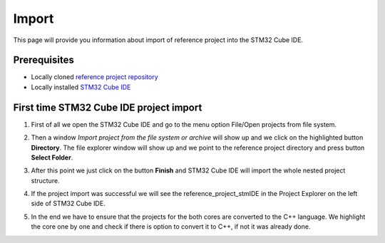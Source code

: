 Import
=============================

This page will provide you information about import of reference project into the STM32 Cube IDE.

Prerequisites
--------------

- Locally cloned `reference project repository <https://github.com/CosmOS-Creators/reference_project_stmIDE>`_
- Locally installed `STM32 Cube IDE <https://www.st.com/en/development-tools/stm32cubeide.html>`_


First time STM32 Cube IDE project import
----------------------------------------

#. First of all we open the STM32 Cube IDE and go to the menu option File/Open projects from file system.
    .. image:: ../../../../images/stmIde/import_project_stmIde.png
        :alt: Open projects from file system
#. Then a window *Import project from the file system or archive* will show up and we click on the highlighted button **Directory**. The file explorer window will show up and we point to the reference project directory and press button **Select Folder**.
    .. image:: ../../../../images/stmIde/choose_directory_import.png
        :alt: Choose project directory
#. After this point we just click on the button **Finish** and STM32 Cube IDE will import the whole nested project structure.
    .. image:: ../../../../images/stmIde/finish_import.png
        :alt: Finish import
#. If the project import was successful we will see the reference_project_stmIDE in the Project Explorer on the left side of STM32 Cube IDE.
    .. image:: ../../../../images/stmIde/imported_project.PNG
        :alt: Imported project
#. In the end we have to ensure that the projects for the both cores are converted to the C++ language. We highlight the core one by one and check if there is option to convert it to C++, if not it was already done.
    .. image:: ../../../../images/stmIde/convertToCpp.png
        :alt: Convert project to C++
